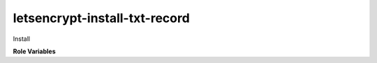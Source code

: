 letsencrypt-install-txt-record
==============================

Install

**Role Variables**

.. zuul:rolevar:: acme_txt_required

   A global dictionary of TXT records to be installed.  This is
   generated by the ``letsencrypt-request-certs`` role.

   Records are installed into ``acme.opendev.org`` and the nameserver
   is refreshed.

   After this, ``letsencrypt-create-certs`` can run on each host to
   provision the certificates.

